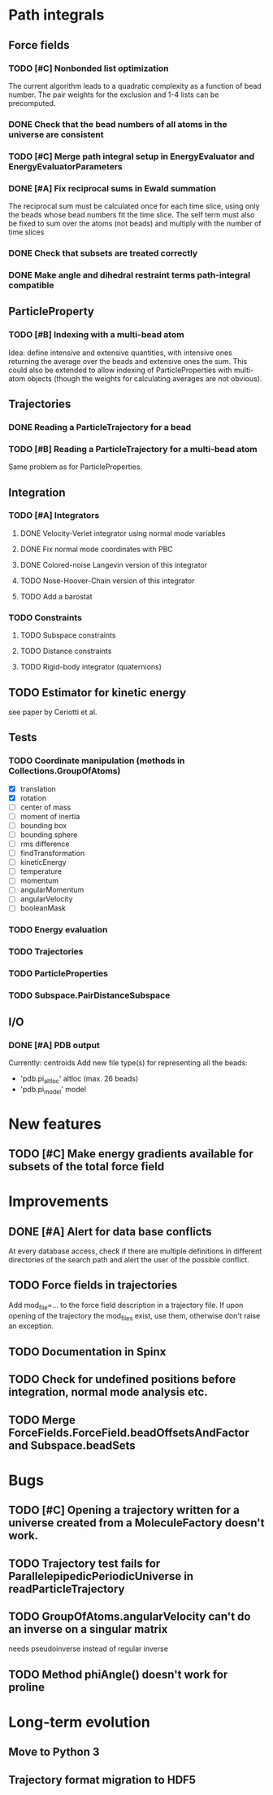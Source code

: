 * Path integrals
** Force fields
*** TODO [#C] Nonbonded list optimization
The current algorithm leads to a quadratic complexity as a function of
bead number. The pair weights for the exclusion and 1-4 lists can be
precomputed.

*** DONE Check that the bead numbers of all atoms in the universe are consistent

*** TODO [#C] Merge path integral setup in EnergyEvaluator and EnergyEvaluatorParameters

*** DONE [#A] Fix reciprocal sums in Ewald summation
The reciprocal sum must be calculated once for each time slice, using
only the beads whose bead numbers fit the time slice. The self term
must also be fixed to sum over the atoms (not beads) and multiply with
the number of time slices

*** DONE Check that subsets are treated correctly

*** DONE Make angle and dihedral restraint terms path-integral compatible
** ParticleProperty

*** TODO [#B] Indexing with a multi-bead atom
Idea: define intensive and extensive quantities, with intensive ones returning the
average over the beads and extensive ones the sum. This could also be extended to
allow indexing of ParticleProperties with multi-atom objects (though the weights for
calculating averages are not obvious).

** Trajectories
*** DONE Reading a ParticleTrajectory for a bead

*** TODO [#B] Reading a ParticleTrajectory for a multi-bead atom
Same problem as for ParticleProperties.

** Integration
*** TODO [#A] Integrators
**** DONE Velocity-Verlet integrator using normal mode variables
**** DONE Fix normal mode coordinates with PBC
**** DONE Colored-noise Langevin version of this integrator
**** TODO Nose-Hoover-Chain version of this integrator
**** TODO Add a barostat

*** TODO Constraints
**** TODO Subspace constraints
**** TODO Distance constraints
**** TODO Rigid-body integrator (quaternions)

** TODO Estimator for kinetic energy
see paper by Ceriotti et al.
** Tests
*** TODO Coordinate manipulation (methods in Collections.GroupOfAtoms)
 - [X] translation
 - [X] rotation
 - [ ] center of mass
 - [ ] moment of inertia
 - [ ] bounding box
 - [ ] bounding sphere
 - [ ] rms difference
 - [ ] findTransformation
 - [ ] kineticEnergy
 - [ ] temperature
 - [ ] momentum
 - [ ] angularMomentum
 - [ ] angularVelocity
 - [ ] booleanMask
*** TODO Energy evaluation
*** TODO Trajectories
*** TODO ParticleProperties
*** TODO Subspace.PairDistanceSubspace
** I/O

*** DONE [#A] PDB output
Currently: centroids
Add new file type(s) for representing all the beads:
 - 'pdb.pi_altloc' altloc (max. 26 beads)
 - 'pdb.pi_model' model

* New features
** TODO [#C] Make energy gradients available for subsets of the total force field

* Improvements
** DONE [#A] Alert for data base conflicts
At every database access, check if there are multiple definitions in
different directories of the search path and alert the user of the
possible conflict.

** TODO Force fields in trajectories
Add mod_file=... to the force field description in a trajectory file. If upon opening of the trajectory the mod_files exist, use them, otherwise don't raise an exception.
** TODO Documentation in Spinx
** TODO Check for undefined positions before integration, normal mode analysis etc.
** TODO Merge ForceFields.ForceField.beadOffsetsAndFactor and Subspace.beadSets
* Bugs
** TODO [#C] Opening a trajectory written for a universe created from a MoleculeFactory doesn't work.

** TODO Trajectory test fails for ParallelepipedicPeriodicUniverse in readParticleTrajectory
** TODO GroupOfAtoms.angularVelocity can't do an inverse on a singular matrix
needs pseudoinverse instead of regular inverse

** TODO Method phiAngle() doesn't work for proline
* Long-term evolution
** Move to Python 3
** Trajectory format migration to HDF5
